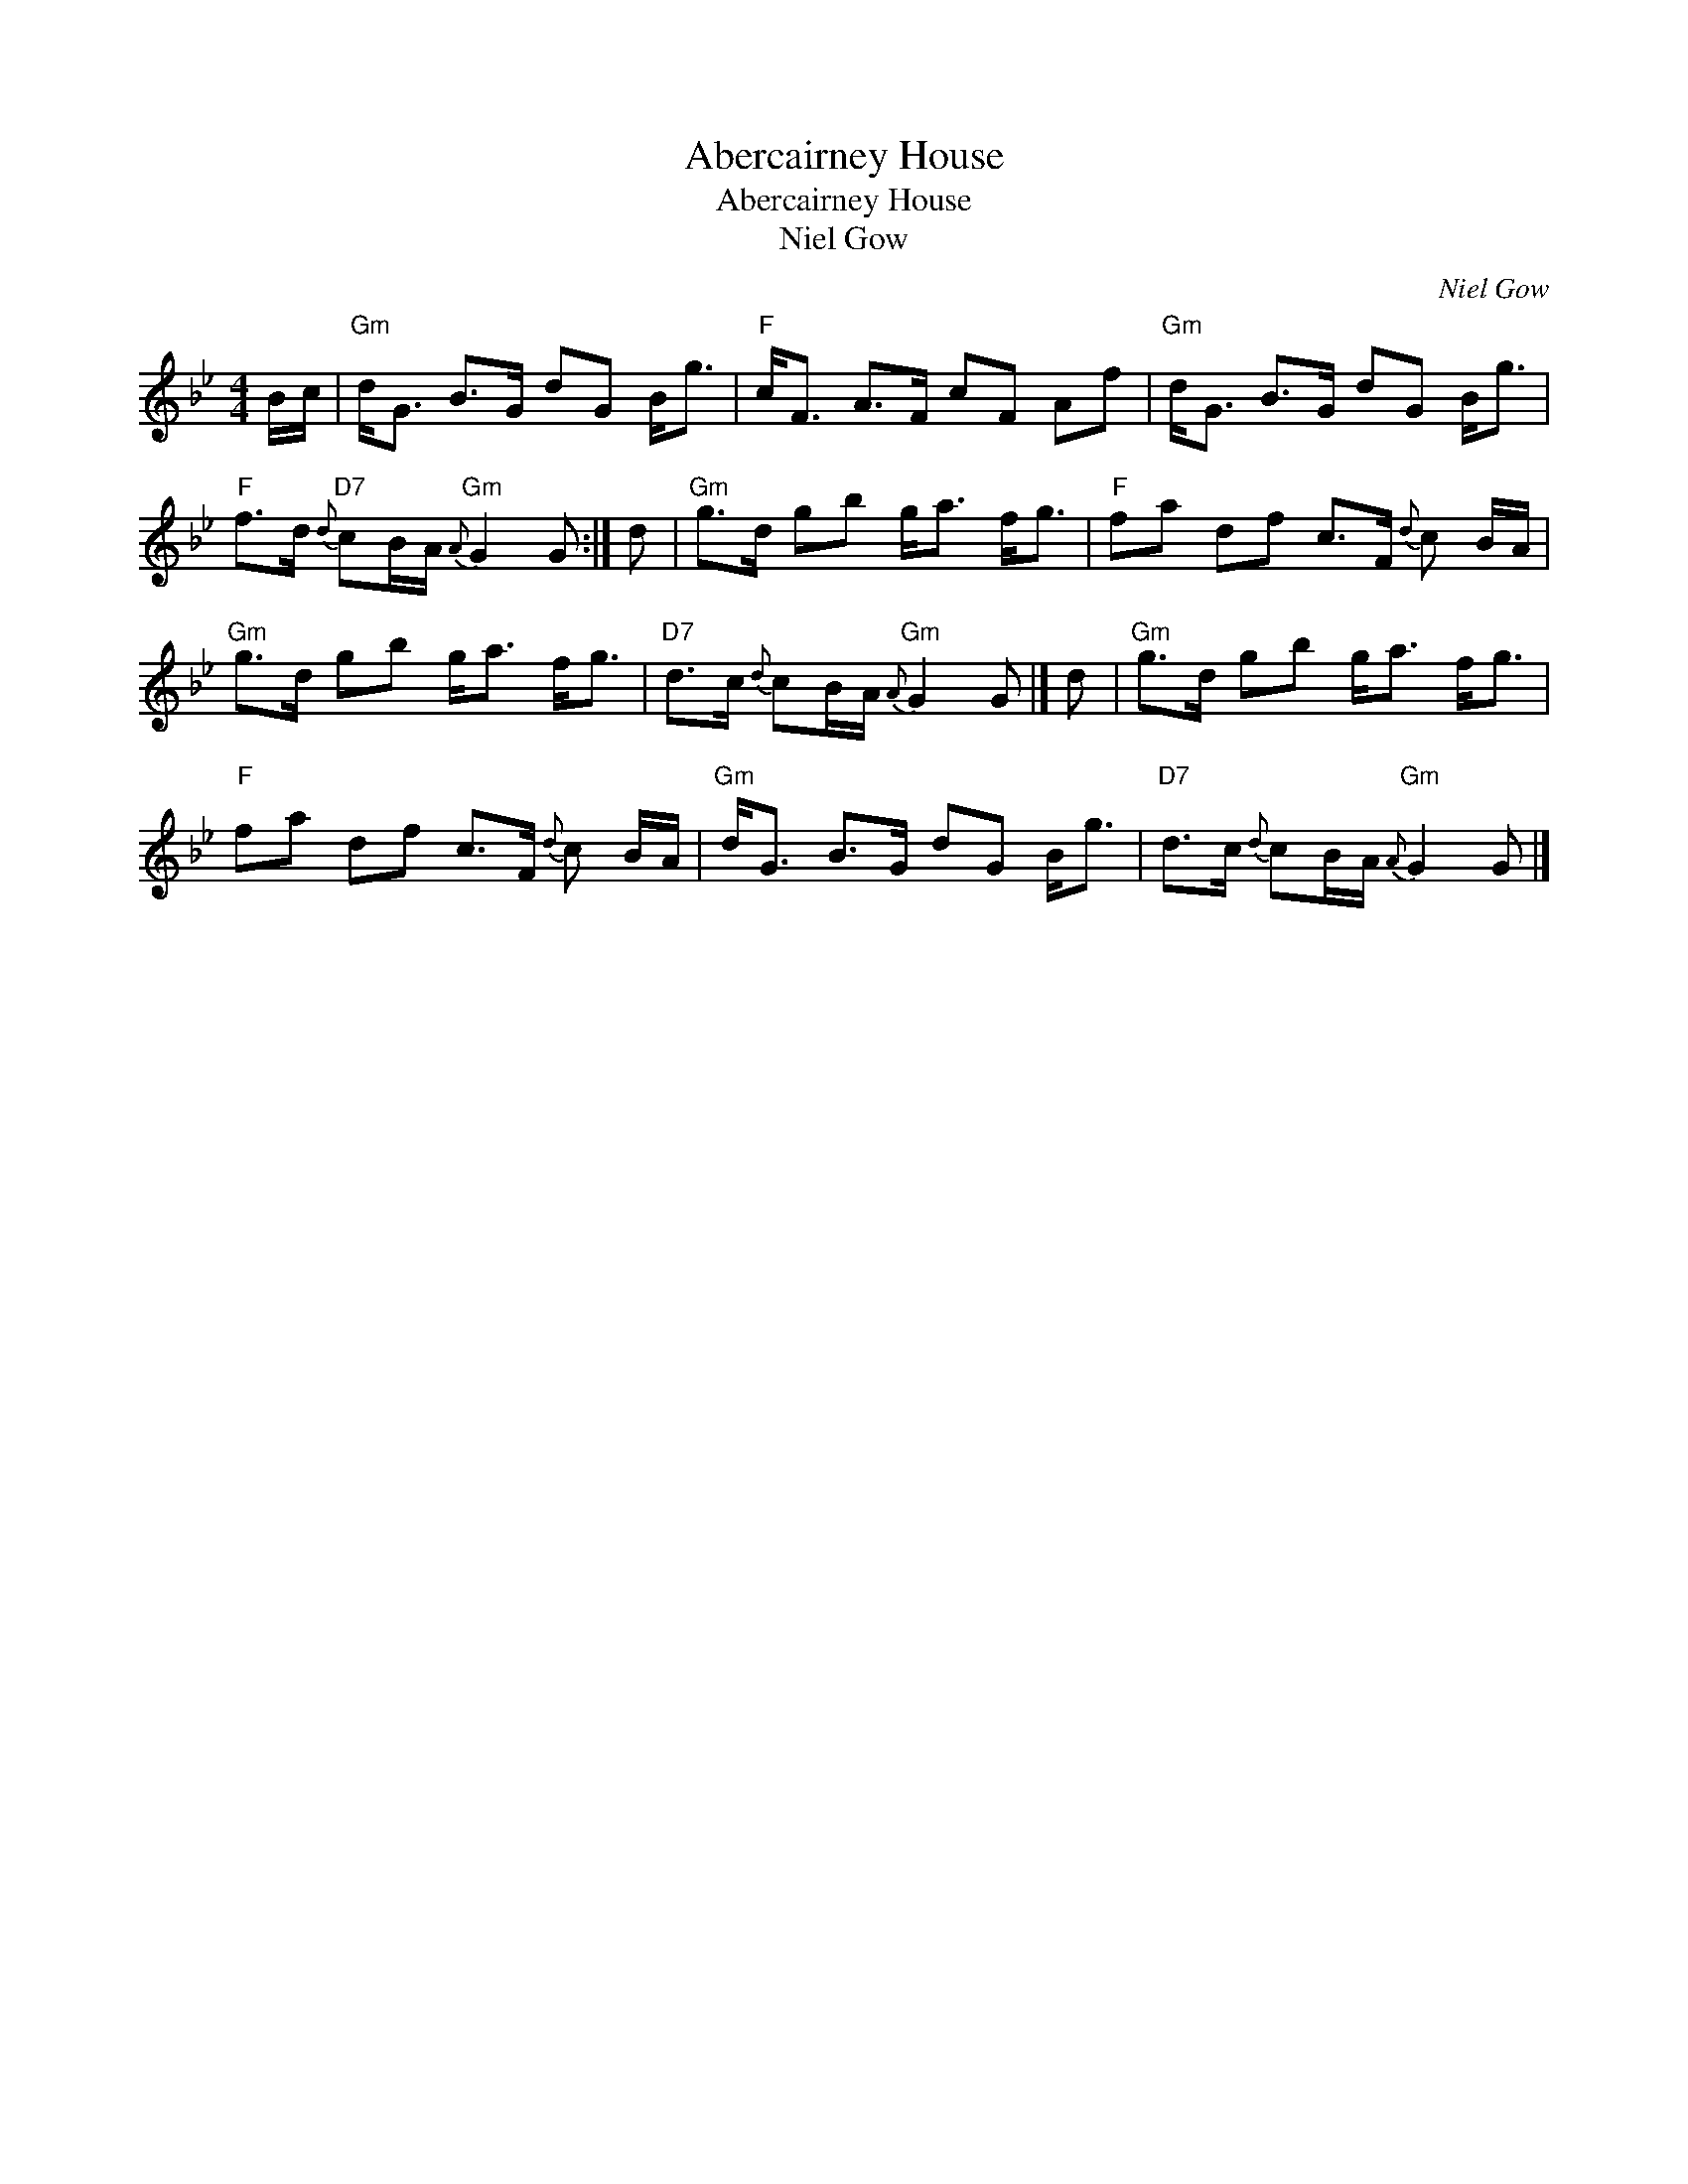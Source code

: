 X:1
T:Abercairney House
T:Abercairney House
T:Niel Gow
C:Niel Gow
L:1/8
M:4/4
K:Gmin
V:1 treble 
V:1
 B/c/ |"Gm" d<G B>G dG B<g |"F" c<F A>F cF Af |"Gm" d<G B>G dG B<g | %4
"F" f>d"D7"{d} cB/A/"Gm"{A} G2 G :| d |"Gm" g>d gb g<a f<g |"F" fa df c>F{d} c B/A/ | %8
"Gm" g>d gb g<a f<g |"D7" d>c{d} cB/A/"Gm"{A} G2 G |] d |"Gm" g>d gb g<a f<g | %12
"F" fa df c>F{d} c B/A/ |"Gm" d<G B>G dG B<g |"D7" d>c{d} cB/A/"Gm"{A} G2 G |] %15

